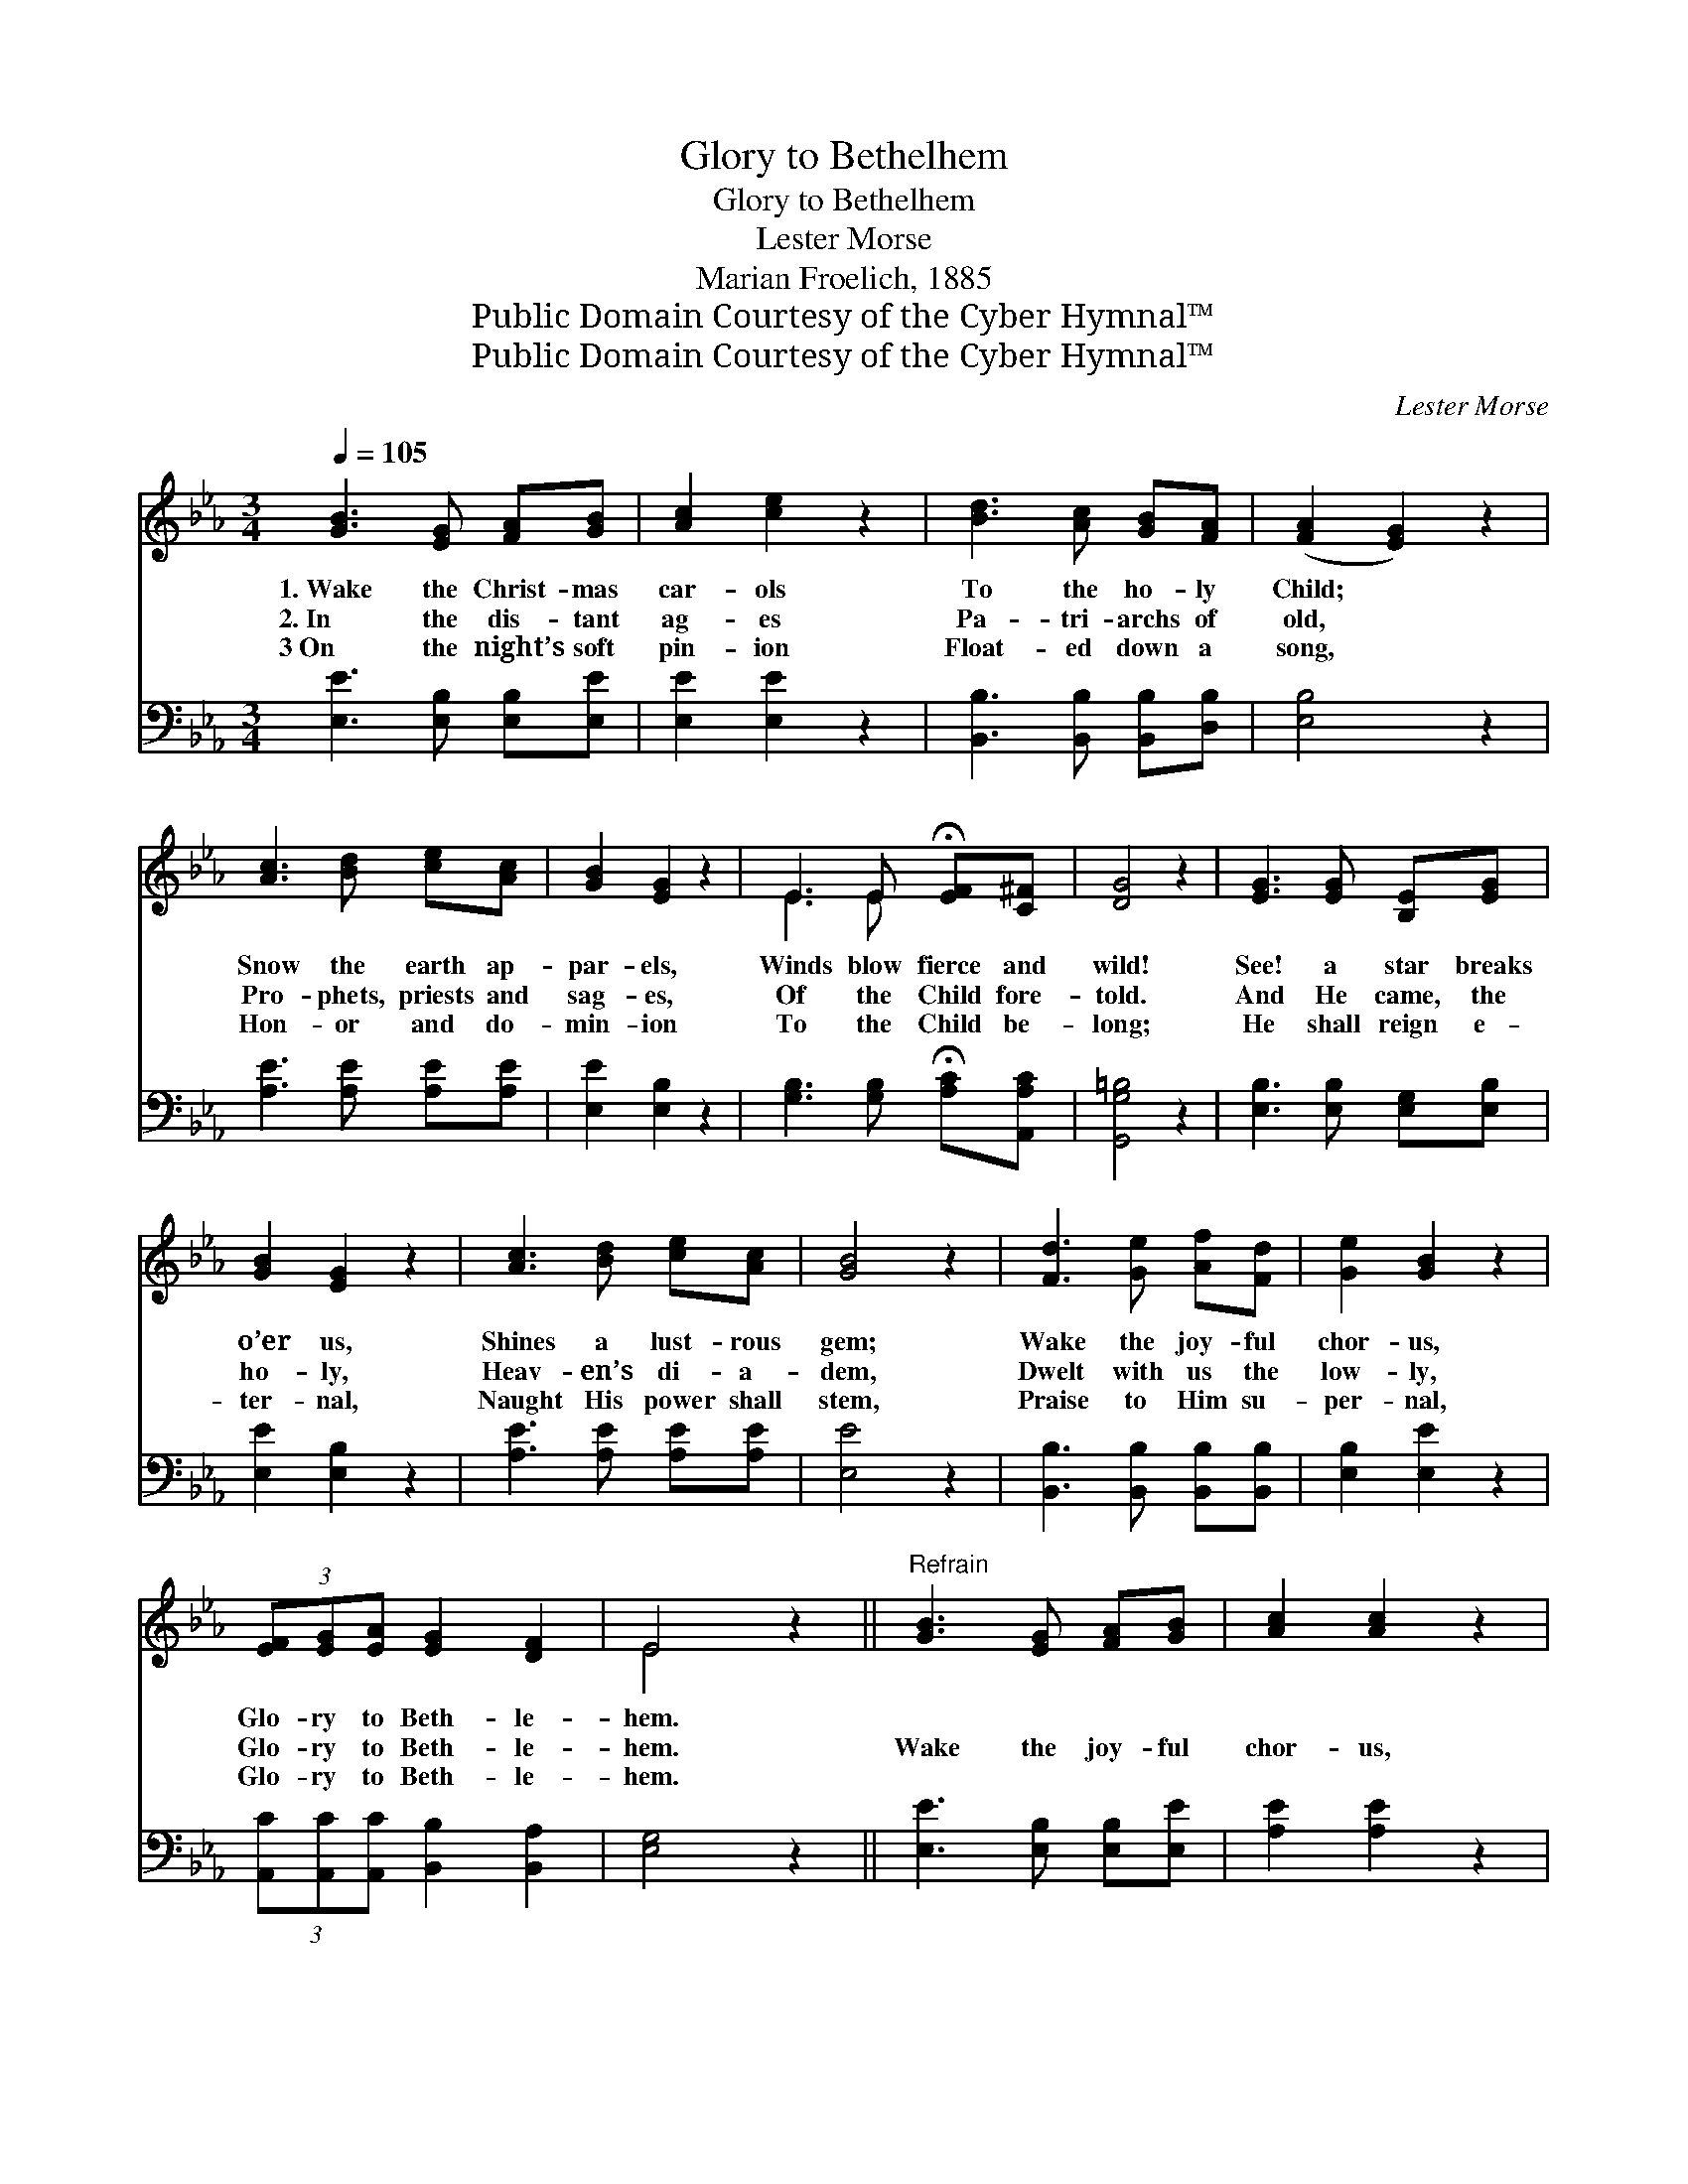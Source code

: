 X:1
T:Glory to Bethelhem
T:Glory to Bethelhem
T:Lester Morse
T:Marian Froelich, 1885
T:Public Domain Courtesy of the Cyber Hymnal™
T:Public Domain Courtesy of the Cyber Hymnal™
C:Lester Morse
Z:Public Domain
Z:Courtesy of the Cyber Hymnal™
%%score ( 1 2 ) ( 3 4 )
L:1/8
Q:1/4=105
M:3/4
K:Eb
V:1 treble 
V:2 treble 
V:3 bass 
V:4 bass 
V:1
 [GB]3 [EG] [FA][GB] | [Ac]2 [ce]2 z2 | [Bd]3 [Ac] [GB][FA] | ([FA]2 [EG]2) z2 | %4
w: 1.~Wake the Christ- mas|car- ols|To the ho- ly|Child; *|
w: 2.~In the dis- tant|ag- es|Pa- tri- archs of|old, *|
w: 3~On the night’s soft|pin- ion|Float- ed down a|song, *|
 [Ac]3 [Bd] [ce][Ac] | [GB]2 [EG]2 z2 | E3 E !fermata![EF][C^F] | [DG]4 z2 | [EG]3 [EG] [B,E][EG] | %9
w: Snow the earth ap-|par- els,|Winds blow fierce and|wild!|See! a star breaks|
w: Pro- phets, priests and|sag- es,|Of the Child fore-|told.|And He came, the|
w: Hon- or and do-|min- ion|To the Child be-|long;|He shall reign e-|
 [GB]2 [EG]2 z2 | [Ac]3 [Bd] [ce][Ac] | [GB]4 z2 | [Fd]3 [Ge] [Af][Fd] | [Ge]2 [GB]2 z2 | %14
w: o’er us,|Shines a lust- rous|gem;|Wake the joy- ful|chor- us,|
w: ho- ly,|Heav- en’s di- a-|dem,|Dwelt with us the|low- ly,|
w: ter- nal,|Naught His power shall|stem,|Praise to Him su-|per- nal,|
 (3[EF][EG][EA] [EG]2 [DF]2 | E4 z2 ||"^Refrain" [GB]3 [EG] [FA][GB] | [Ac]2 [Ac]2 z2 | %18
w: Glo- ry to Beth- le-|hem.|||
w: Glo- ry to Beth- le-|hem.|Wake the joy- ful|chor- us,|
w: Glo- ry to Beth- le-|hem.|||
 [FA]3 [DF] [EG][FA] | [GB]4 z2 | [Ge]3 [GB] [EG][E_d] | [Ec]2 [Ec]2 z2 | %22
w: ||||
w: To Heav’n’s di- a-|dem;|For His star breaks|o’er us,|
w: ||||
 (3[EF][EG][EA] [EG]2 [DF]2 | E4 z2 |] %24
w: ||
w: Glo- ry to Beth- le-|hem!|
w: ||
V:2
 x6 | x6 | x6 | x6 | x6 | x6 | E3 E x2 | x6 | x6 | x6 | x6 | x6 | x6 | x6 | x6 | E4 x2 || x6 | x6 | %18
 x6 | x6 | x6 | x6 | x6 | E4 x2 |] %24
V:3
 [E,E]3 [E,B,] [E,B,][E,E] | [E,E]2 [E,E]2 z2 | [B,,B,]3 [B,,B,] [B,,B,][D,B,] | [E,B,]4 z2 | %4
 [A,E]3 [A,E] [A,E][A,E] | [E,E]2 [E,B,]2 z2 | [G,B,]3 [G,B,] !fermata![A,C][A,,A,C] | %7
 [G,,G,=B,]4 z2 | [E,B,]3 [E,B,] [E,G,][E,B,] | [E,E]2 [E,B,]2 z2 | [A,E]3 [A,E] [A,E][A,E] | %11
 [E,E]4 z2 | [B,,B,]3 [B,,B,] [B,,B,][B,,B,] | [E,B,]2 [E,E]2 z2 | %14
 (3[A,,C][A,,C][A,,C] [B,,B,]2 [B,,A,]2 | [E,G,]4 z2 || [E,E]3 [E,B,] [E,B,][E,E] | %17
 [A,E]2 [A,E]2 z2 | [B,,B,]3 [B,,B,] [B,,B,][B,,E] | [E,E]4 z2 | [E,B,]3 [E,B,] [E,B,][E,B,] | %21
 A,2 A,2 z2 | (3[A,,C][A,,C][A,,C] [B,,B,]2 [B,,A,]2 | [E,G,]4 z2 |] %24
V:4
 x6 | x6 | x6 | x6 | x6 | x6 | x6 | x6 | x6 | x6 | x6 | x6 | x6 | x6 | x6 | x6 || x6 | x6 | x6 | %19
 x6 | x6 | A,2 A,2 x2 | x6 | x6 |] %24

